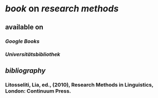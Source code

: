 * [[book]] on [[research methods]]
** available on
*** [[Google Books]]
*** [[Universitätsbibliothek]]
** [[bibliography]]
*** Litosseliti, Lia, ed., (2010), Research Methods in Linguistics, London: Continuum Press.